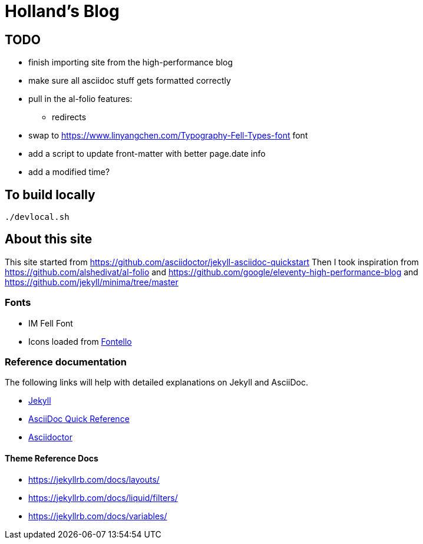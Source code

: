 = Holland's Blog
:showtitle:
:page-description: A forkable blog-ready Jekyll site using AsciiDoc

== TODO
* finish importing site from the high-performance blog
* make sure all asciidoc stuff gets formatted correctly
* pull in the al-folio features:
** redirects
* swap to https://www.linyangchen.com/Typography-Fell-Types-font font
* add a script to update front-matter with better page.date info
* add a modified time?

== To build locally

[source, shell]
----
./devlocal.sh
----

== About this site
This site started from https://github.com/asciidoctor/jekyll-asciidoc-quickstart
Then I took inspiration from https://github.com/alshedivat/al-folio and https://github.com/google/eleventy-high-performance-blog and https://github.com/jekyll/minima/tree/master

=== Fonts
* IM Fell Font
* Icons loaded from https://fontello.com/[Fontello]

=== Reference documentation

The following links will help with detailed explanations on Jekyll and AsciiDoc.

* https://jekyllrb.com[Jekyll]
* https://docs.asciidoctor.org/asciidoc/latest/syntax-quick-reference/[AsciiDoc Quick Reference]
* https://asciidoctor.org[Asciidoctor]

==== Theme Reference Docs
* https://jekyllrb.com/docs/layouts/
* https://jekyllrb.com/docs/liquid/filters/
* https://jekyllrb.com/docs/variables/